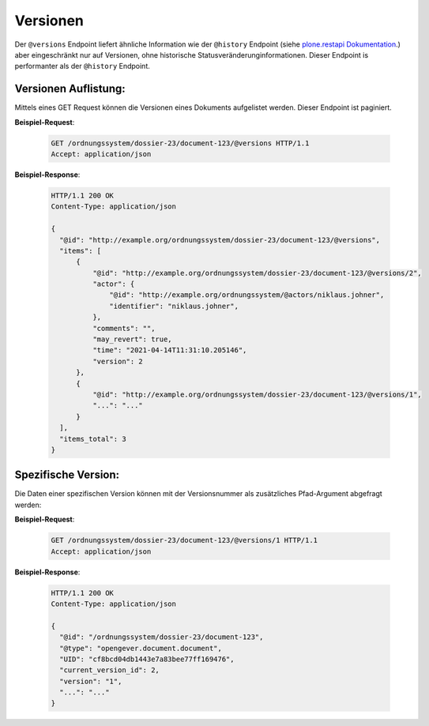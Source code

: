 Versionen
=========

Der ``@versions`` Endpoint liefert ähnliche Information wie der ``@history`` Endpoint (siehe `plone.restapi Dokumentation <https://plonerestapi.readthedocs.io/en/latest/history.html>`_.) aber eingeschränkt nur auf Versionen, ohne historische Statusveränderunginformationen. Dieser Endpoint is performanter als der ``@history`` Endpoint.

Versionen Auflistung:
---------------------
Mittels eines GET Request können die Versionen eines Dokuments aufgelistet werden. Dieser Endpoint ist paginiert.

**Beispiel-Request**:

   .. sourcecode:: http

       GET /ordnungssystem/dossier-23/document-123/@versions HTTP/1.1
       Accept: application/json


**Beispiel-Response**:

   .. sourcecode:: http

      HTTP/1.1 200 OK
      Content-Type: application/json

      {
        "@id": "http://example.org/ordnungssystem/dossier-23/document-123/@versions",
        "items": [
            {
                "@id": "http://example.org/ordnungssystem/dossier-23/document-123/@versions/2",
                "actor": {
                    "@id": "http://example.org/ordnungssystem/@actors/niklaus.johner",
                    "identifier": "niklaus.johner",
                },
                "comments": "",
                "may_revert": true,
                "time": "2021-04-14T11:31:10.205146",
                "version": 2
            },
            {
                "@id": "http://example.org/ordnungssystem/dossier-23/document-123/@versions/1",
                "...": "..."
            }
        ],
        "items_total": 3
      }


Spezifische Version:
--------------------

Die Daten einer spezifischen Version können mit der Versionsnummer als zusätzliches Pfad-Argument abgefragt werden:

**Beispiel-Request**:

   .. sourcecode:: http

       GET /ordnungssystem/dossier-23/document-123/@versions/1 HTTP/1.1
       Accept: application/json


**Beispiel-Response**:

   .. sourcecode:: http

      HTTP/1.1 200 OK
      Content-Type: application/json

      {
        "@id": "/ordnungssystem/dossier-23/document-123",
        "@type": "opengever.document.document",
        "UID": "cf8bcd04db1443e7a83bee77ff169476",
        "current_version_id": 2,
        "version": "1",
        "...": "..."
      }

